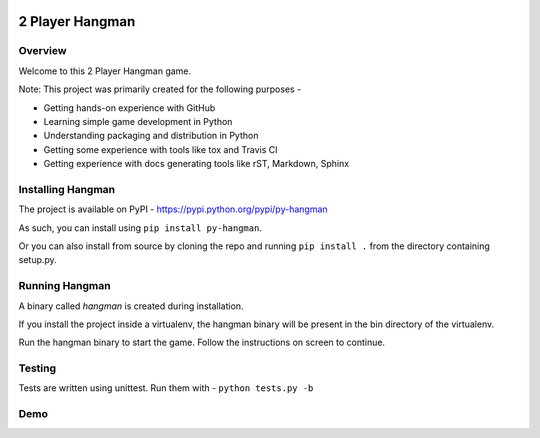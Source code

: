 .. image:: https://travis-ci.org/prasadkatti/py_hangman.svg?branch=master
    :target: https://travis-ci.org/prasadkatti/py_hangman
.. image:: https://badge.fury.io/py/py-hangman.svg
    :target: https://badge.fury.io/py/py-hangman

2 Player Hangman
================

Overview
--------

Welcome to this 2 Player Hangman game.

Note: This project was primarily created for the following purposes -

- Getting hands-on experience with GitHub
- Learning simple game development in Python
- Understanding packaging and distribution in Python
- Getting some experience with tools like tox and Travis CI
- Getting experience with docs generating tools like rST, Markdown, Sphinx

Installing Hangman
------------------

The project is available on PyPI - https://pypi.python.org/pypi/py-hangman

As such, you can install using ``pip install py-hangman``.

Or you can also install from source by cloning the repo and
running ``pip install .`` from the directory containing setup.py.

Running Hangman
---------------

A binary called *hangman* is created during installation.

If you install the project inside a virtualenv, the hangman binary will
be present in the bin directory of the virtualenv.

Run the hangman binary to start the game. Follow the instructions on screen to continue.

Testing
-------

Tests are written using unittest. Run them with -
``python tests.py -b``

Demo
----

|asciicast|

.. |asciicast| image:: https://asciinema.org/a/azy7c3q7zb0oipwdusx5jzodb.png
   :target: https://asciinema.org/a/azy7c3q7zb0oipwdusx5jzodb
